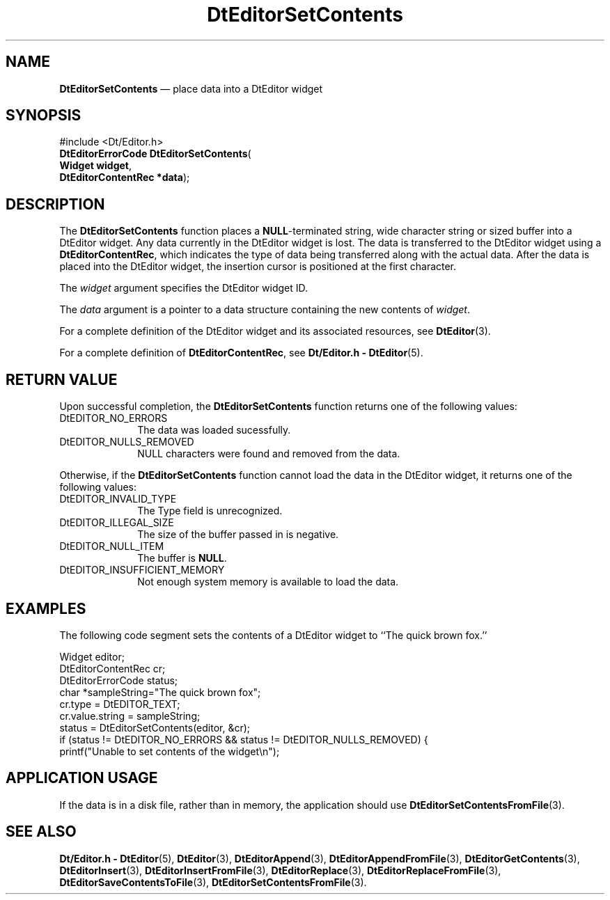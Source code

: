 '\" t
...\" EdSetCon.sgm /main/6 1996/09/08 20:03:55 rws $
.de P!
.fl
\!!1 setgray
.fl
\\&.\"
.fl
\!!0 setgray
.fl			\" force out current output buffer
\!!save /psv exch def currentpoint translate 0 0 moveto
\!!/showpage{}def
.fl			\" prolog
.sy sed -e 's/^/!/' \\$1\" bring in postscript file
\!!psv restore
.
.de pF
.ie     \\*(f1 .ds f1 \\n(.f
.el .ie \\*(f2 .ds f2 \\n(.f
.el .ie \\*(f3 .ds f3 \\n(.f
.el .ie \\*(f4 .ds f4 \\n(.f
.el .tm ? font overflow
.ft \\$1
..
.de fP
.ie     !\\*(f4 \{\
.	ft \\*(f4
.	ds f4\"
'	br \}
.el .ie !\\*(f3 \{\
.	ft \\*(f3
.	ds f3\"
'	br \}
.el .ie !\\*(f2 \{\
.	ft \\*(f2
.	ds f2\"
'	br \}
.el .ie !\\*(f1 \{\
.	ft \\*(f1
.	ds f1\"
'	br \}
.el .tm ? font underflow
..
.ds f1\"
.ds f2\"
.ds f3\"
.ds f4\"
.ta 8n 16n 24n 32n 40n 48n 56n 64n 72n 
.TH "DtEditorSetContents" "library call"
.SH "NAME"
\fBDtEditorSetContents\fP \(em place data into a DtEditor widget
.SH "SYNOPSIS"
.PP
.nf
#include <Dt/Editor\&.h>
\fBDtEditorErrorCode \fBDtEditorSetContents\fP\fR(
\fBWidget \fBwidget\fR\fR,
\fBDtEditorContentRec *\fBdata\fR\fR);
.fi
.SH "DESCRIPTION"
.PP
The
\fBDtEditorSetContents\fP function places a
\fBNULL\fP-terminated string, wide character string
or sized buffer into a DtEditor widget\&.
Any data currently in the DtEditor widget is lost\&.
The data is transferred to the
DtEditor widget using a
\fBDtEditorContentRec\fR, which indicates the
type of data being transferred along with the actual data\&.
After the data is placed into the DtEditor widget, the insertion cursor is
positioned at the first character\&.
.PP
The
\fIwidget\fP argument specifies the DtEditor widget ID\&.
.PP
The
\fIdata\fP argument is a pointer to a data structure containing
the new contents of
\fIwidget\fP\&. 
.PP
For a complete definition of the DtEditor widget
and its associated resources, see
\fBDtEditor\fP(3)\&. 
.PP
For a complete definition of
\fBDtEditorContentRec\fR, see
\fBDt/Editor\&.h - DtEditor\fP(5)\&.
.SH "RETURN VALUE"
.PP
Upon successful completion, the
\fBDtEditorSetContents\fP function returns one of the following values:
.IP "DtEDITOR_NO_ERRORS" 10
The data was loaded sucessfully\&.
.IP "DtEDITOR_NULLS_REMOVED" 10
NULL characters were found and removed from the data\&.
.PP
Otherwise, if
the
\fBDtEditorSetContents\fP function
cannot load the data in the DtEditor widget,
it returns one of the following values:
.IP "DtEDITOR_INVALID_TYPE" 10
The Type field is unrecognized\&.
.IP "DtEDITOR_ILLEGAL_SIZE" 10
The size of the buffer passed in is negative\&.
.IP "DtEDITOR_NULL_ITEM" 10
The buffer is
\fBNULL\fP\&. 
.IP "DtEDITOR_INSUFFICIENT_MEMORY" 10
Not enough system memory is available to load the data\&.
.SH "EXAMPLES"
.PP
The following code segment sets the contents of a DtEditor
widget to ``The quick brown fox\&.\&'\&'
.PP
.nf
\f(CWWidget                  editor;
DtEditorContentRec      cr;
DtEditorErrorCode       status;
char                    *sampleString="The quick brown fox";
cr\&.type = DtEDITOR_TEXT;
cr\&.value\&.string = sampleString;
status = DtEditorSetContents(editor, &cr);
if (status != DtEDITOR_NO_ERRORS && status != DtEDITOR_NULLS_REMOVED) {
        printf("Unable to set contents of the widget\en");\fR
.fi
.PP
.SH "APPLICATION USAGE"
.PP
If the data is in a disk file, rather than in memory, the application should
use
\fBDtEditorSetContentsFromFile\fP(3)\&.
.SH "SEE ALSO"
.PP
\fBDt/Editor\&.h - DtEditor\fP(5), \fBDtEditor\fP(3), \fBDtEditorAppend\fP(3), \fBDtEditorAppendFromFile\fP(3), \fBDtEditorGetContents\fP(3), \fBDtEditorInsert\fP(3), \fBDtEditorInsertFromFile\fP(3), \fBDtEditorReplace\fP(3), \fBDtEditorReplaceFromFile\fP(3), \fBDtEditorSaveContentsToFile\fP(3), \fBDtEditorSetContentsFromFile\fP(3)\&.
...\" created by instant / docbook-to-man, Sun 02 Sep 2012, 09:40
